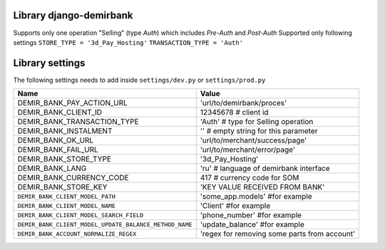 Library django-demirbank
=======================

Supports only one operation "Selling" (type `Auth`) which includes `Pre-Auth` and `Post-Auth`
Supported only following settings
``STORE_TYPE = '3d_Pay_Hosting'``
``TRANSACTION_TYPE = 'Auth'``

Library settings
================

The following settings needs to add inside ``settings/dev.py`` or ``settings/prod.py``

=======================================================  =============================================
Name                                                     Value
=======================================================  =============================================
DEMIR_BANK_PAY_ACTION_URL                                'url/to/demirbank/proces'
DEMIR_BANK_CLIENT_ID                                     12345678 # client id
DEMIR_BANK_TRANSACTION_TYPE                              'Auth' # type for Selling operation
DEMIR_BANK_INSTALMENT                                    '' # empty string for this parameter
DEMIR_BANK_OK_URL                                        'url/to/merchant/success/page'
DEMIR_BANK_FAIL_URL                                      'url/to/merchant/error/page'
DEMIR_BANK_STORE_TYPE                                    '3d_Pay_Hosting'
DEMIR_BANK_LANG                                          'ru' # language of demirbank interface
DEMIR_BANK_CURRENCY_CODE                                 417 # currency code for SOM
DEMIR_BANK_STORE_KEY                                     'KEY VALUE RECEIVED FROM BANK'
``DEMIR_BANK_CLIENT_MODEL_PATH``                         'some_app.models' #for example
``DEMIR_BANK_CLIENT_MODEL_NAME``                         'Client' #for example
``DEMIR_BANK_CLIENT_MODEL_SEARCH_FIELD``                 'phone_number' #for example
``DEMIR_BANK_CLIENT_MODEL_UPDATE_BALANCE_METHOD_NAME``   'update_balance' #for example
``DEMIR_BANK_ACCOUNT_NORMALIZE_REGEX``                   'regex for removing some parts from account'
=======================================================  =============================================
